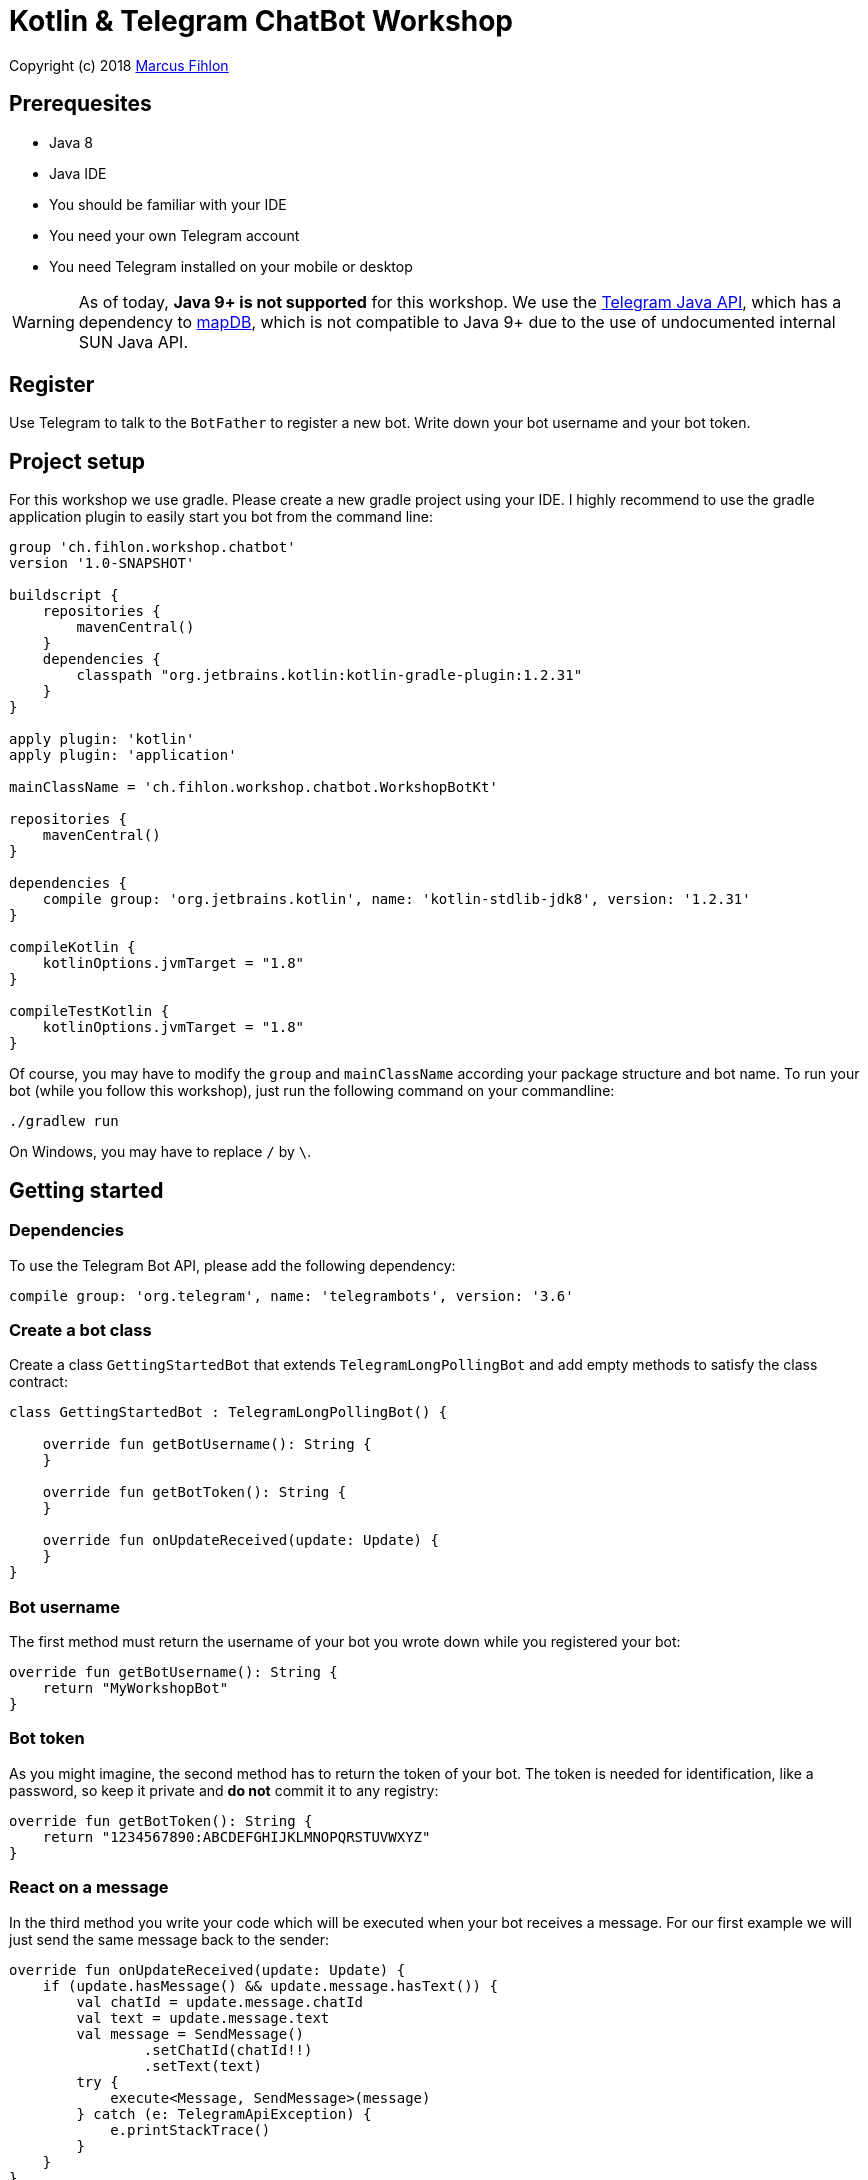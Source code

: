 = Kotlin & Telegram ChatBot Workshop

Copyright (c) 2018 https://www.fihlon.ch/[Marcus Fihlon]

== Prerequesites

- Java 8
- Java IDE
- You should be familiar with your IDE
- You need your own Telegram account
- You need Telegram installed on your mobile or desktop

WARNING: As of today, **Java 9+ is not supported** for this workshop. We use the https://github.com/rubenlagus/TelegramBots[Telegram Java API], which has a dependency to https://github.com/jankotek/mapdb[mapDB], which is not compatible to Java 9+ due to the use of undocumented internal SUN Java API.

== Register

Use Telegram to talk to the `BotFather` to register a new bot. Write down your bot username and your bot token.

== Project setup

For this workshop we use gradle. Please create a new gradle project using your IDE. I highly recommend to use the gradle application plugin to easily start you bot from the command line:

```groovy
group 'ch.fihlon.workshop.chatbot'
version '1.0-SNAPSHOT'

buildscript {
    repositories {
        mavenCentral()
    }
    dependencies {
        classpath "org.jetbrains.kotlin:kotlin-gradle-plugin:1.2.31"
    }
}

apply plugin: 'kotlin'
apply plugin: 'application'

mainClassName = 'ch.fihlon.workshop.chatbot.WorkshopBotKt'

repositories {
    mavenCentral()
}

dependencies {
    compile group: 'org.jetbrains.kotlin', name: 'kotlin-stdlib-jdk8', version: '1.2.31'
}

compileKotlin {
    kotlinOptions.jvmTarget = "1.8"
}

compileTestKotlin {
    kotlinOptions.jvmTarget = "1.8"
}
```

Of course, you may have to modify the `group` and `mainClassName` according your package structure and bot name. To run your bot (while you follow this workshop), just run the following command on your commandline:

```bash
./gradlew run
```

On Windows, you may have to replace `/` by `\`.

== Getting started

=== Dependencies

To use the Telegram Bot API, please add the following dependency:

```groovy
compile group: 'org.telegram', name: 'telegrambots', version: '3.6'
```

=== Create a bot class

Create a class `GettingStartedBot` that extends `TelegramLongPollingBot` and add empty methods to satisfy the class contract:

```kotlin
class GettingStartedBot : TelegramLongPollingBot() {

    override fun getBotUsername(): String {
    }

    override fun getBotToken(): String {
    }

    override fun onUpdateReceived(update: Update) {
    }
}
```

=== Bot username

The first method must return the username of your bot you wrote down while you registered your bot:

```kotlin
override fun getBotUsername(): String {
    return "MyWorkshopBot"
}
```

=== Bot token

As you might imagine, the second method has to return the token of your bot. The token is needed for identification, like a password, so keep it private and *do not* commit it to any registry:

```kotlin
override fun getBotToken(): String {
    return "1234567890:ABCDEFGHIJKLMNOPQRSTUVWXYZ"
}
```

=== React on a message

In the third method you write your code which will be executed when your bot receives a message. For our first example we will just send the same message back to the sender:

```kotlin
override fun onUpdateReceived(update: Update) {
    if (update.hasMessage() && update.message.hasText()) {
        val chatId = update.message.chatId
        val text = update.message.text
        val message = SendMessage()
                .setChatId(chatId!!)
                .setText(text)
        try {
            execute<Message, SendMessage>(message)
        } catch (e: TelegramApiException) {
            e.printStackTrace()
        }
    }
}
```

This example should be quite easy to understand. First, we check if we have a message and it is a text message. Then we extract two values:

. The `chatId`, which identifies a chat. We need this id, to send the answer to the correct person. Every chat has a unique id. We could save this id for later use and reply at any time. But here, we reply immediately.
. The text. This is just the text of the message, the bot received.

To send an answer, we have to create a `SendMessage` method and set the `chatId` and the text, which should be send. Then we `excute` this method, which will send the message. Of course, there can happen a lot of errors (servers down, network failures etc), so have to do really good error handling like in the example above.

=== Start your bot

For our simple example, we just a good old `main` method. The start needs four steps:

. We need a Telegram API context
. We need an instance of the Telegram API
. We need an instance of our bot
. We need to register our bot instance at Telegram

```kotlin
fun main(args: Array<String>) {
    ApiContextInitializer.init()   // 1
    val api = TelegramBotsApi()    // 2
    val bot = GettingStartedBot()  // 3
    api.registerBot(bot)           // 4
}
```
=== Play with your bot

Now, start your bot by running your `main` method.

_Congratulations!_

== Thinking in Abilities

// TODO describe the ability feature of the Telegram Bot API

=== Dependencies

To use the Telegram Bot Ability API, please add the following dependency:

```groovy
compile group: 'org.telegram', name: 'telegrambots-abilities', version: '3.6'
```

=== Create a bot class

Create a class `WorkshopBot` that extends `AbilityBot` and add a no argument constructor and empty methods to satisfy the class contract:

```kotlin
class WorkshopBot() : AbilityBot() {

    override fun creatorId(): Int {
        return 0
    }
}
```

=== Bot token and username

The easy part: Add the token and username of your bot to the constructor and specify them in the super constructor call:

```kotlin
class WorkshopBot(botToken: String, botUsername: String) : AbilityBot(botToken, botUsername) {

    override fun creatorId(): Int {
        return 0
    }

  …
}
```

=== Your Telegram ID

AbilityBot forces a single implementation of creator ID. This ID corresponds to you, the bot developer. The bot needs to know its master since it has sensitive commands that only the master can use. So, if your Telegram ID Is 123456789, then add the following method:

```kotlin
override fun creatorId(): Int {
    return 123456789
}
```

If you do not know your Telegram ID, just start a chat to the `userinfobot`.

=== Say hello

Should be easy: Let's say hello. For creating an ability, we use the builder pattern:

```kotlin
@Suppress("unused")
fun sayHelloWorld(): Ability {
    return Ability
        .builder()
        .name("hello")                                                         // 1
        .info("says hello world")                                              // 2
        .locality(ALL)                                                         // 3
        .privacy(PUBLIC)                                                       // 4
        .action { context -> silent.send("Hello world", context.chatId()!!) }  // 5
        .build()
}
```

. the name of the command
. a description of the command
. the location of the command (`ALL`, `USER`, `GROUP`)
. the privacy setting (`PUBLIC`, `GROUP_ADMIN`, `ADMIN`, `CREATOR`)
. the action to be executed

=== Start your bot

To start the ability bot we need to do exactly the same as with the bot, we created before:

. We need a Telegram API context
. We need an instance of the Telegram API
. We need an instance of our bot
. We need to register our bot instance at Telegram

```kotlin
fun main(args: Array<String>) {
    ApiContextInitializer.init()                                                         // 1
    val api = TelegramBotsApi()                                                          // 2
    val bot = WorkshopBot("1234567890:ABCDEFGHIJKLMNOPQRSTUVWXYZ", "MyWorkshopBot", db)  // 3
    api.registerBot(bot)                                                                 // 4
}
```

=== Play with your bot

Now, start your bot by running your `main` method and send the `/hello` command to your bot.

_Congratulations!_

Wait! Since you've implemented an ability bot, you get factory abilities as well. Try:

* `/commands` – Prints all commands supported by the bot.
        This will essentially print `hello - says hello world`. Yes! This is the information we supplied to the ability. The bot prints the commands in the format accepted by `BotFather`. So, whenever you change, add or remove commands, you can simply send `/commands` to your bot and forward that message to `BotFather`.
* `/claim` – Claims this bot
* `/backup` – returns a backup of the bot database
* `/recover` – recovers the database
* `/promote @username` – promotes user to bot admin
* `/demote @username` – demotes bot admin to user
* `/ban @username` – bans the user from accessing your bot commands and features
* `/unban @username` – lifts the ban from the user

== Replies

A reply is AbilityBot's swiss army knife. It comes in two variants and is able to handle all possible use cases.

=== Standalon Reply

Standalone replies do not need abilities. Lets add one to our bot:

```kotlin
@Suppress("unused")
fun replyToPhoto() : Reply {
    return Reply.of(
        Consumer<Update> { update -> silent.send("Nice pic!", getChatId(update)!!) },
        Flag.PHOTO)
}
```

As you can see, you just provide a lambda function which consumes the update. In addition to the required lambda function, replies can have optional predicates. In our example we let the bot know, that we only want to reply to images. Take a look at the `Flag` enum.

Wow, that was easy! How easy would it be to implement a `JUGWorkshopBot`, where you can send pictures which are automatically uploaded to a Google Drive (or similar) share? If you are a nerd and finish this workshop early, try to implement it…

=== Ability Reply and own Predicates

In exactly the same manner, you are able to attach replies to abilities. This way you can localize replies that relate to the same ability.

```kotlin
@Suppress("unused")
fun sayHi(): Ability {
    return Ability
            .builder()
            .name("hi")
            .info("says hi")
            .locality(ALL)
            .privacy(PUBLIC)
            .action { context ->
                val firstName = context.user().firstName()
                silent.send("Hi, $firstName", context.chatId()!!)
            }
            .reply(
                Consumer<Update> { update -> silent.send("Wow, nice name!", update.message.chatId!!) },
                Flag.TEXT,
                Predicate<Update> { update -> update.message.text.startsWith("/hi") },
                isMarcus
            )
            .build()
}

private val isMarcus: Predicate<Update>
    get() = Predicate { update -> update.message.from.firstName.equals("Marcus", ignoreCase = true) }
```

In this example you can see how easy it is to create and use your own predicates. Using predicates, you can implement all checks, so your logic keeps clean and can focus on action.

== Database Handling

If you use the ability bot, you have an integrated database. To persist the data, a file with the name of your bot is created in the working directory (depending on your IDE, usually project root folder).

=== Persistent Counter

Let's use it to implement a simple counter:

```kotlin
@Suppress("unused")
fun counter(): Ability {
    return Ability.builder()
            .name("count")
            .info("increments a counter per user")
            .privacy(PUBLIC)
            .locality(ALL)
            .action { context ->
                val counterMap = db.getMap<String, Int>("COUNTERS")
                val userId = context.user().id()
                val counter = counterMap.compute(userId.toString(), {_, c -> if (c == null) 1 else c + 1})
                val message = String.format("%s, your count is now %d!",
                        context.user().shortName(), counter)
                silent.send(message, context.chatId()!!)
            }
            .build()
}
```

As you can see, the interface to the database is just a simple map. Cool, we can now implement actions that need persistence.

=== Automatic Contacts

The ability bot automatically stores basic user information of every user, who contacted your bot. So we have some kind of an automatically contact list. We can access this list very easy:

```kotlin
@Suppress("unused")
fun contacts(): Ability {
    return Ability.builder()
            .name("contacts")
            .info("lists all users who contacted this bot")
            .privacy(PUBLIC)
            .locality(ALL)
            .action { context ->
                val usersMap = db.getMap<String, EndUser>("USERS")
                val users = usersMap.values.joinToString(", ") { it.username() }
                val message = "The following users already contacted me: $users"
                silent.send(message, context.chatId()!!)
            }
            .build()
}
```

== Photos

=== Receiving Photos

The process of receiving a photo is not very intuitive. Maybe it will be improved in the future. Anyway, let's try to get the photo out of the message and store it to the filesystem.

From Telegram we do not get the photo directly. Instead, we get a list of `PhotoSize` objects. A list? Yeas, the photo will be available in different sizes. If the sender sends a photo from his mobile device, it will be displayed in the chat history as a thumbnail. That's why one photo will end up in a list of `PhotoSize` objects. In our case, we want the original photo in the original size, so we sort that list by size and take the biggest one.

```kotlin
@Suppress("unused")
fun savePhoto(): Reply {
    return Reply.of(
            Consumer<Update> { update ->
                val photos = update.message.photo
                val photoSize = photos.stream()
                    .max(Comparator.comparingInt(PhotoSize::getFileSize))
                    .orElse(null)
                if (photoSize != null) {
                    // TODO download the photo
                    silent.send("Yeah, I got it!", getChatId(update))
                } else {
                    silent.send("Houston, we have a problem!", getChatId(update))
                }
            },
            Flag.PHOTO)
}
```

So far, so good. But there is still no photo, just a `PhotoSize` object. We have to actively download the photo in that size, we want, to reduce network traffic and server load. But to download a photo, we first need to get the file path of the photo. Sometimes photos already have a file path, sometimes not – then we have to ask Telegram for it. This is how we do that:

```kotlin
private fun getFilePath(photo: PhotoSize): String? {
    if (photo.hasFilePath()) {
        return photo.filePath
    }
    val getFileMethod = GetFile()
    getFileMethod.fileId = photo.fileId
    try {
        val file = execute(getFileMethod)
        return file.filePath
    } catch (e: TelegramApiException) {
        e.printStackTrace()
    }

    return null
}
```

Be careful to use the correct `File` object!

Using the file path we are now able to download the photo from Telegram. Luckily, this task is very easy:

```kotlin
private fun downloadPhoto(filePath: String?): File? {
    try {
        return downloadFile(filePath)
    } catch (e: TelegramApiException) {
        e.printStackTrace()
    }

    return null
}
```

With these two helper methods we can now finish our `savePhoto` method:

```kotlin
@Suppress("unused")
fun savePhoto(): Reply {
    return Reply.of(
            Consumer<Update> { update ->
                val photos = update.message.photo
                val photoSize = photos.stream()
                    .max(Comparator.comparingInt(PhotoSize::getFileSize))
                    .orElse(null)
                if (photoSize != null) {
                    val filePath = getFilePath(photoSize)
                    val file = downloadPhoto(filePath)
                    println("Temporary file: $file")
                    silent.send("Yeah, I got it!", getChatId(update))
                } else {
                    silent.send("Houston, we have a problem!", getChatId(update))
                }
            },
            Flag.PHOTO)
}
```

Uff, done! Try it and send a photo to your bot! On the console you can see the temporary file on the bot host. Now you can easily continue and move it everywhere you like or implement some filter magic and send the photo back to the user.

=== Sending Photos

Compared to receiving a photo it is very easy to send a photo. There are three ways to do send a photo and all the three ways have the following four steps in common:

. Create send method
. Set destination chat id
. Set the photo
. Send the photo

==== Send Photo from URL

In this example we implement a `/logo` command which will, difficult to guess, send a logo:

```kotlin
@Suppress("unused")
fun sendLogo(): Ability {
    return Ability
            .builder()
            .name("logo")
            .info("send the logo")
            .locality(ALL)
            .privacy(PUBLIC)
            .action { context -> sendPhotoFromUrl("https://www.fihlon.ch/images/logo.png", context.chatId()) }
            .build()
}

private fun sendPhotoFromUrl(url: String, chatId: Long?) {
    val sendPhotoRequest = SendPhoto()    // 1
    sendPhotoRequest.setChatId(chatId)    // 2
    sendPhotoRequest.photo = url          // 3
    try {
        sendPhoto(sendPhotoRequest)       // 4
    } catch (e: TelegramApiException) {
        e.printStackTrace()
    }
}
```

==== Send Photo from File ID

This is especially useful, if your bot receives a photo and wants to forward ist. The file id is on the `PhotoSize` object and the bot does not need to download the photo before it forwards (sends) the photo another user.

To test this, we extend our previously written `savePhoto` method that it sends the received photo back to the sender by using the file id of the photo. First, the implementation of the `sendPhotoFromFileId`:

```kotlin
private fun sendPhotoFromFileId(fileId: String, chatId: Long?) {
    val sendPhotoRequest = SendPhoto()    // 1
    sendPhotoRequest.setChatId(chatId)    // 2
    sendPhotoRequest.photo = fileId       // 3
    try {
        sendPhoto(sendPhotoRequest)       // 4
    } catch (e: TelegramApiException) {
        e.printStackTrace()
    }
}
```

Here you can see the modified `savePhoto` method, we just added one line:

```kotlin
@Suppress("unused")
fun savePhoto(): Reply {
    return Reply.of(
            Consumer<Update> { update ->
                val photos = update.message.photo
                val photoSize = photos.stream()
                    .max(Comparator.comparingInt(PhotoSize::getFileSize))
                    .orElse(null)
                if (photoSize != null) {
                    val filePath = getFilePath(photoSize)
                    val file = downloadPhoto(filePath)
                    println("Temporary file: $file")
                    silent.send("Yeah, I got it!", getChatId(update))
                    sendPhotoFromFileId(photoSize.fileId, getChatId(update))  // here
                } else {
                    silent.send("Houston, we have a problem!", getChatId(update))
                }
            },
            Flag.PHOTO)
}
```

==== Upload and send a Photo

This is so easy, you just need to specify a `File` object! The photo will be uploaded to Telegram and send to the user:

```kotlin
@Suppress("unused")
fun sendIcon(): Ability {
    return Ability
            .builder()
            .name("icon")
            .info("send the icon")
            .locality(ALL)
            .privacy(PUBLIC)
            .action { context -> sendPhotoFromUpload("src/main/resources/chatbot.jpg", context.chatId()) }
            .build()
}

private fun sendPhotoFromUpload(filePath: String, chatId: Long?) {
    val sendPhotoRequest = SendPhoto()            // 1
    sendPhotoRequest.setChatId(chatId)            // 2
    sendPhotoRequest.setNewPhoto(File(filePath))  // 3
    try {
        sendPhoto(sendPhotoRequest)               // 4
    } catch (e: TelegramApiException) {
        e.printStackTrace()
    }
}
```

== Custom Keyboard (Buttons)

To create a custom keyboard, we have to follow these four steps:

. Create a `ReplyKeyboardMarkup` object
. Create the keyboard as a list of keyboard rows
. Add buttons to each row
. Activate the keyboard

In the following example we create a custom keyboard with two rows and three buttons on each row. If the user presses one of these buttons, the text will be send to the bot.

In our example we want to provide buttons for the actions of our bot so we use the command as button text:

```kotlin
@Suppress("unused")
fun sendKeyboard(): Ability {
    return Ability
            .builder()
            .name("keyboard")
            .info("send a custom keyboard")
            .locality(ALL)
            .privacy(PUBLIC)
            .action { context ->
                val message = SendMessage()
                message.setChatId(context.chatId())
                message.text = "Enjoy this wonderful keyboard!"

                val keyboardMarkup = ReplyKeyboardMarkup()
                val keyboard = ArrayList<KeyboardRow>()

                // row 1
                var row = KeyboardRow()
                row.add("/hello")
                row.add("/hi")
                row.add("/count")
                keyboard.add(row)

                // row 2
                row = KeyboardRow()
                row.add("/contacts")
                row.add("/logo")
                row.add("/icon")
                keyboard.add(row)

                // activate the keyboard
                keyboardMarkup.keyboard = keyboard
                message.replyMarkup = keyboardMarkup

                silent.execute<Message, SendMessage>(message)
            }
            .build()
}
```

== Formatted Messages

To send formatted messages, you can use Markdown syntax. As of today, Telegram supports only a small subset of markdown. To activate Markdown support for a message, use `sendMd(…)` instead of just `send(…)`.

```kotlin
@Suppress("unused")
fun format(): Ability {
    return Ability
            .builder()
            .name("format")
            .info("formats the message")
            .locality(ALL)
            .privacy(PUBLIC)
            .action { context ->
                silent.sendMd("You can make text *bold* or _italic_.", context.chatId())
                silent.sendMd("`This is code.`", context.chatId())
                silent.sendMd("```\nThis\nis\nmulti\nline\ncode.\n```", context.chatId())
            }
            .build()
}
```

== Arguments

Commands can have arguments. Usually arguments are separated by whitespace. You can, of course, get the message and parse the arguments yourself. But with the ability bot you can easily access the arguments:

```kotlin
@Suppress("unused")
fun add(): Ability {
    return Ability
            .builder()
            .name("add")
            .info("adds to numbers")
            .locality(ALL)
            .privacy(PUBLIC)
            .input(2)
            .action { context ->
                val a = Integer.parseInt(context.firstArg())
                val b = Integer.parseInt(context.secondArg())
                val sum = a + b
                silent.send(String.format("The sum of %d and %d is %d", a, b, sum), context.chatId())
            }
            .build()
}
```

To automatically create error messages if the use has not specified the correct amount of arguments, you can configure the number of required arguments like in the example above: `.input(2)`

== Default Abilities

You can answer to non-command messages, too. That's what default abilities are for. Just specify an ability with the `DEFAULT` constant as command:

```kotlin
@Suppress("unused")
fun sayNo(): Ability {
    return Ability.builder()
            .name(AbilityBot.DEFAULT)
            .privacy(PUBLIC)
            .locality(ALL)
            .action { context -> silent.send("Sorry, I have no answer for you today.", context.chatId()) }
            .build()
}
```

== Testing

=== Dependencies

Better late than never – let's talk about testing. For testing our bot we need the help of a mocking library. Please add the following dependency to your project:

```groovy
testCompile group: 'org.mockito', name: 'mockito-core', version: '2.16.0'
```

=== Prepare your Bot

In some of our abilities we use a database connection. We need to extend our constructor to be able to inject a database:

```kotlin
class WorkshopBot(botToken: String, botUsername: String, db: DBContext) : AbilityBot(botToken, botUsername, db) {
```

Well, if we modify our constructor, we have to modify our `main` method, too. Here we create an online instance of our database and specify the file name:

```kotlin
fun main(args: Array<String>) {
    ApiContextInitializer.init()
    val db = MapDBContext.onlineInstance("bot.db")                                       // here
    val api = TelegramBotsApi()
    val bot = WorkshopBot("1234567890:ABCDEFGHIJKLMNOPQRSTUVWXYZ", "MyWorkshopBot", db)  // and here
    api.registerBot(bot)
}
```

To prevent that the live system of Telegram is used, we need to inject mocks for the `MessageSender` and `SilentSender`. To be able to do this, we add the following two methods to our bot:

```kotlin
@VisibleForTesting
fun setSender(sender: MessageSender) {
    this.sender = sender
}

@VisibleForTesting
fun setSilent(silent: SilentSender) {
    this.silent = silent
}
```

=== Prepare the Test

. In some of our abilities we use a database connection. For the tests we create a separate database instance which will be deleted on JVM shutdown automatically.
. We create an instance of our bot and inject our test database into it.
. We need to mock the sender to prevent the use of the live Telegram API.
. We inject the sender into our bot.
. We create and inject the silent object into our bot.


```kotlin
class WorkshopBotTest {

    companion object {
        private const val BOT_TOKEN = "1234567890:ABCDEFGHIJKLMNOPQRSTUVWXYZ"
        private const val BOT_USERNAME = "MyWorkshopBot"
    }

    private var bot: WorkshopBot? = null
    private var db: DBContext? = null
    private var sender: MessageSender? = null

    @Before
    fun setUp() {
        // Offline instance will get deleted at JVM shutdown
        db = MapDBContext.offlineInstance("test")         // 1
        bot = WorkshopBot(BOT_TOKEN, BOT_USERNAME, db!!)  // 2
        sender = mock(MessageSender::class.java)          // 3
        bot!!.setSender(sender!!)                         // 4
        bot!!.setSilent(SilentSender(sender))             // 5
    }

    @After
    fun tearDown() {
        db!!.clear()
    }
}

=== Simple Test

First, we take a very simple test case: Our "Hello World" example. The test for this ability would be:

```kotlin
companion object {
    …
    private const val USER_ID = 1337
    private const val CHAT_ID = 1337L
}

…

@Test
@Throws(TelegramApiException::class)
fun sayHelloWorld() {
    val mockedUpdate = mock(Update::class.java)
    val endUser = EndUser.endUser(USER_ID, "Foo", "Bar", "foobar42")
    val context = MessageContext.newContext(mockedUpdate, endUser, CHAT_ID)

    bot!!.sayHelloWorld().action().accept(context)

    val message = SendMessage()
    message.setChatId(CHAT_ID)
    message.text = "Hello world"
    verify<MessageSender>(sender, times(1)).execute<Message, SendMessage>(message)
}
```

In the first code block we mock the `Update` class, which is used by the context object. Then we create an `EndUser` for our test case and create a new context object with all needed information.

The one line in the middle block executes our bot ability.

The last block does the assertions. In this example we check, that the message was send exactly once to the correct chat. Therefore we need a message object with the text and chat id for the `verify` method of Mockito.

== Additional Exercises

. Instead of adding just text to the `KeyboardRow` object, try to use `KeyboardButton` objects.
. Add a button to send the users phone number to the bot.
. Add a button to send the current location of the user to the bot.
. Reply to the phone number and location with a confirmation message.
. In addition to using the `ReplyKeyboardMarkup`, take a look at `ReplyKeyboardHide`, `ForceReply` and `InlineKeyboardMarkup` and try to use them.
. Extend the `/add` command to accept an unlimited number of numbers.
. Write tests for all abilities of your bot.
. Refactor your bot into smaller classes (create smaller bots which focus on one topic)
. Tell the `BotFather` which commands are accepted by your bot.
. Refactor your bot to always inject a database. Specify the name of the database file.
. Refactor your bot to remove the hard coded username and token to avoid to accidentally commit them.
. Provide feedback to me about this workshop.
